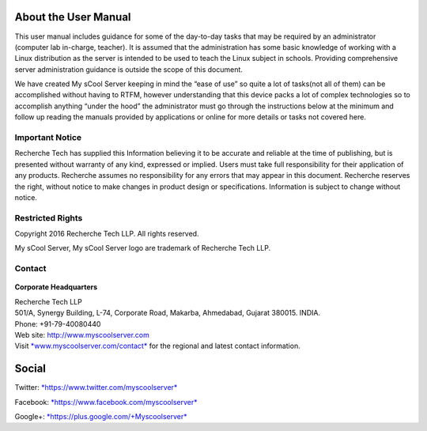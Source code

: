 .. figure:: images/image03.png
   :alt: 

About the User Manual
=====================
This user manual includes guidance for some of the day-to-day tasks that
may be required by an administrator (computer lab in-charge, teacher).
It is assumed that the administration has some basic knowledge of
working with a Linux distribution as the server is intended to be used
to teach the Linux subject in schools. Providing comprehensive server
administration guidance is outside the scope of this document.

We have created My sCool Server keeping in mind the “ease of use” so
quite a lot of tasks(not all of them) can be accomplished without having
to RTFM, however understanding that this device packs a lot of complex
technologies so to accomplish anything “under the hood” the
administrator must go through the instructions below at the minimum and
follow up reading the manuals provided by applications or online for
more details or tasks not covered here.

Important Notice
----------------
Recherche Tech has supplied this Information believing it to be accurate
and reliable at the time of publishing, but is presented without
warranty of any kind, expressed or implied. Users must take full
responsibility for their application of any products. Recherche assumes
no responsibility for any errors that may appear in this document.
Recherche reserves the right, without notice to make changes in product
design or specifications. Information is subject to change without
notice.

Restricted Rights
-----------------
Copyright 2016 Recherche Tech LLP. All rights reserved.

My sCool Server, My sCool Server logo are trademark of Recherche Tech
LLP.

Contact
-------
.. figure:: images/image01.png
   :alt: 

**Corporate Headquarters**

| Recherche Tech LLP
| 501/A, Synergy Building, L-74, Corporate Road, Makarba, Ahmedabad,
  Gujarat 380015. INDIA.
| Phone: +91-79-40080440
| Web site: http://www.myscoolserver.com
| Visit  `*www.myscoolserver.com/contact* <http://www.myscoolserver.com/contact>`__
  for the regional and latest contact information.

Social
======
Twitter:
`*https://www.twitter.com/myscoolserver* <https://www.twitter.com/myscoolserver>`__

Facebook:
`*https://www.facebook.com/myscoolserver* <https://www.facebook.com/myscoolserver>`__

Google+:
`*https://plus.google.com/+Myscoolserver* <https://plus.google.com/+Myscoolserver>`__
